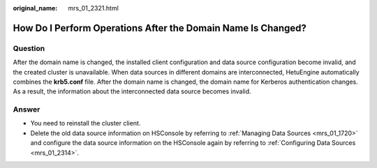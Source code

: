 :original_name: mrs_01_2321.html

.. _mrs_01_2321:

How Do I Perform Operations After the Domain Name Is Changed?
=============================================================

Question
--------

After the domain name is changed, the installed client configuration and data source configuration become invalid, and the created cluster is unavailable. When data sources in different domains are interconnected, HetuEngine automatically combines the **krb5.conf** file. After the domain name is changed, the domain name for Kerberos authentication changes. As a result, the information about the interconnected data source becomes invalid.

Answer
------

-  You need to reinstall the cluster client.

-  Delete the old data source information on HSConsole by referring to :ref:`Managing Data Sources <mrs_01_1720>` and configure the data source information on the HSConsole again by referring to :ref:`Configuring Data Sources <mrs_01_2314>`.
